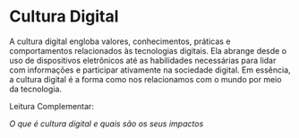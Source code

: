 * Cultura Digital

A cultura digital engloba valores, conhecimentos, práticas e comportamentos relacionados às tecnologias digitais. Ela abrange desde o uso de dispositivos eletrônicos até as habilidades necessárias para lidar com informações e participar ativamente na sociedade digital. Em essência, a cultura digital é a forma como nos relacionamos com o mundo por meio da tecnologia.

Leitura Complementar:

[[tecban.com.br/blog/o-que-e-cultura-digital][O que é cultura digital e quais são os seus impactos]]
